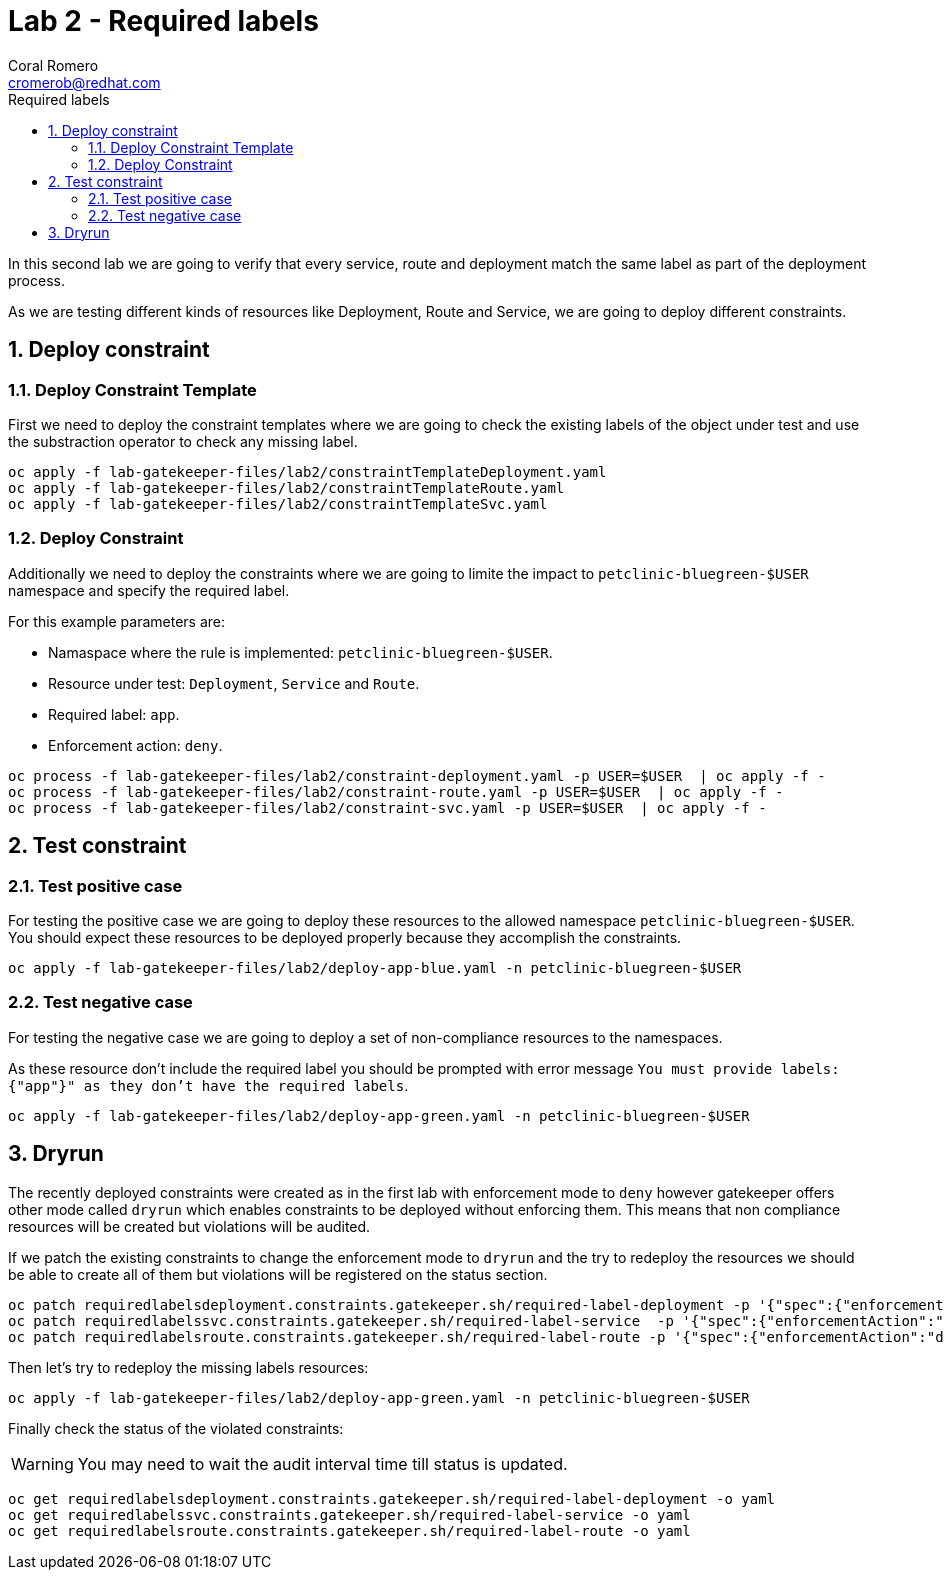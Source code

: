 = Lab 2 - Required labels
:author: Coral Romero
:email: cromerob@redhat.com
:imagesdir: ./images
:toc: left
:toc-title: Required labels


[Abstract]
In this second lab we are going to verify that every service, route and deployment match the same label as part of the deployment process.

As we are testing different kinds of resources like Deployment, Route and Service, we are going to deploy different constraints. 


:numbered:
== Deploy constraint

=== Deploy Constraint Template

First we need to deploy the constraint templates where we are going to check the existing labels of the object under test and use the substraction operator to check any missing label.

----
oc apply -f lab-gatekeeper-files/lab2/constraintTemplateDeployment.yaml
oc apply -f lab-gatekeeper-files/lab2/constraintTemplateRoute.yaml
oc apply -f lab-gatekeeper-files/lab2/constraintTemplateSvc.yaml
----

=== Deploy Constraint 

Additionally we need to deploy the constraints where we are going to limite the impact to `petclinic-bluegreen-$USER` namespace and specify the required label.

For this example parameters are:

- Namaspace where the rule is implemented: `petclinic-bluegreen-$USER`.
- Resource under test: `Deployment`, `Service` and `Route`.
- Required label: `app`.
- Enforcement action: `deny`.

----
oc process -f lab-gatekeeper-files/lab2/constraint-deployment.yaml -p USER=$USER  | oc apply -f -
oc process -f lab-gatekeeper-files/lab2/constraint-route.yaml -p USER=$USER  | oc apply -f -
oc process -f lab-gatekeeper-files/lab2/constraint-svc.yaml -p USER=$USER  | oc apply -f -
----

== Test constraint

=== Test positive case

For testing the positive case we are going to deploy these resources to the allowed namespace `petclinic-bluegreen-$USER`.
You should expect these resources to be deployed properly because they accomplish the constraints.

----
oc apply -f lab-gatekeeper-files/lab2/deploy-app-blue.yaml -n petclinic-bluegreen-$USER
----

=== Test negative case

For testing the negative case we are going to deploy a set of non-compliance resources to the namespaces.

As these resource don't include the required label you should be prompted with error message `You must provide labels: {"app"}" as they don't have the required labels`.

----
oc apply -f lab-gatekeeper-files/lab2/deploy-app-green.yaml -n petclinic-bluegreen-$USER
----

== Dryrun

The recently deployed constraints were created as in the first lab with enforcement mode to `deny` however gatekeeper offers other mode called `dryrun` which enables constraints to be deployed without enforcing them. This means that non compliance resources will be created but violations will be audited.

If we patch the existing constraints to change the enforcement mode to `dryrun` and the try to redeploy the resources we should be able to create all of them but violations will be registered on the status section.

----
oc patch requiredlabelsdeployment.constraints.gatekeeper.sh/required-label-deployment -p '{"spec":{"enforcementAction":"dryrun"}}' --type merge
oc patch requiredlabelssvc.constraints.gatekeeper.sh/required-label-service  -p '{"spec":{"enforcementAction":"dryrun"}}' --type merge
oc patch requiredlabelsroute.constraints.gatekeeper.sh/required-label-route -p '{"spec":{"enforcementAction":"dryrun"}}' --type merge
----

Then let's try to redeploy the missing labels resources:

----
oc apply -f lab-gatekeeper-files/lab2/deploy-app-green.yaml -n petclinic-bluegreen-$USER
----


Finally check the status of the violated constraints:

WARNING: You may need to wait the audit interval time till status is updated.

----
oc get requiredlabelsdeployment.constraints.gatekeeper.sh/required-label-deployment -o yaml
oc get requiredlabelssvc.constraints.gatekeeper.sh/required-label-service -o yaml
oc get requiredlabelsroute.constraints.gatekeeper.sh/required-label-route -o yaml
----
